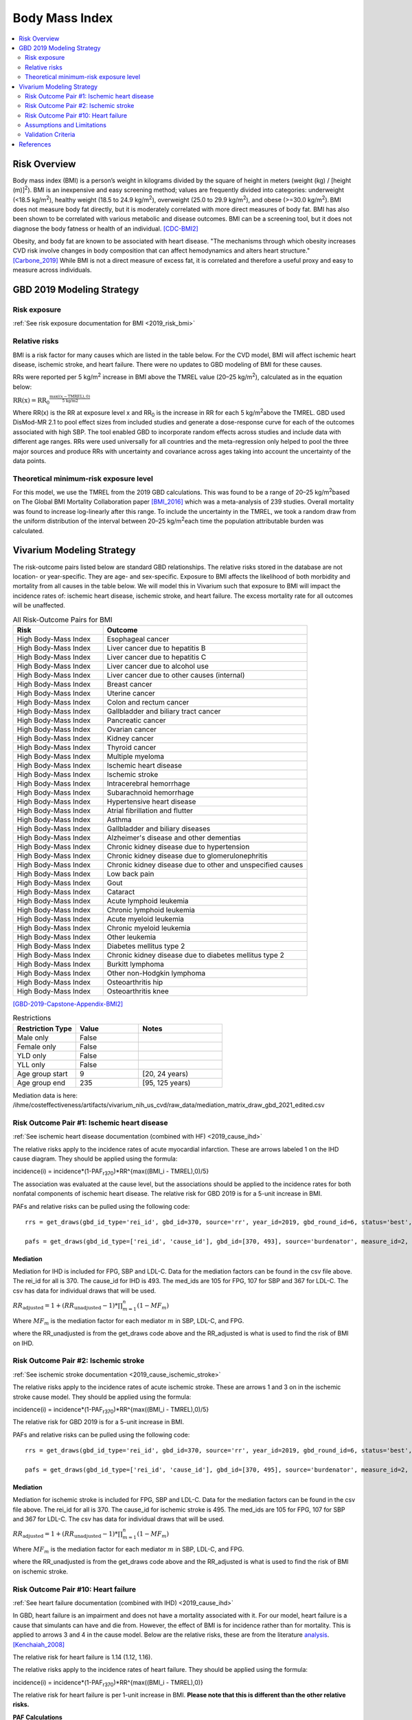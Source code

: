.. _2019_risk_effect_bmi:

..
  Section title decorators for this document:

  ==============
  Document Title
  ==============

  Section Level 1
  ---------------

  Section Level 2
  +++++++++++++++

  Section Level 3
  ^^^^^^^^^^^^^^^

  Section Level 4
  ~~~~~~~~~~~~~~~

  Section Level 5
  '''''''''''''''

  The depth of each section level is determined by the order in which each
  decorator is encountered below. If you need an even deeper section level, just
  choose a new decorator symbol from the list here:
  https://docutils.sourceforge.io/docs/ref/rst/restructuredtext.html#sections
  And then add it to the list of decorators above.


======================================
Body Mass Index
======================================


.. contents::
   :local:
   :depth: 2

Risk Overview
-------------

Body mass index (BMI) is a person’s weight in kilograms divided by the square of height in meters (weight (kg) / [height (m)]\ :sup:`2`\). BMI is an inexpensive and easy screening method; values are frequently divided into categories: underweight (<18.5 kg/m\ :sup:`2`\), healthy weight (18.5 to 24.9 kg/m\ :sup:`2`\), overweight (25.0 to 29.9 kg/m\ :sup:`2`\), and obese (>=30.0 kg/m\ :sup:`2`\). BMI does not measure body fat directly, but it is moderately correlated with more direct measures of body fat. BMI has also been shown to be correlated with various metabolic and disease outcomes. BMI can be a screening tool, but it does not diagnose the body fatness or health of an individual.
[CDC-BMI2]_

Obesity, and body fat are known to be associated with heart disease. 
"The mechanisms through which obesity increases CVD risk involve 
changes in body composition that can affect hemodynamics and alters 
heart structure." [Carbone_2019]_ While BMI is not a direct measure of 
excess fat, it is correlated and therefore a useful proxy and easy to 
measure across individuals. 

GBD 2019 Modeling Strategy
--------------------------

Risk exposure
+++++++++++++

:ref:`See risk exposure documentation for BMI <2019_risk_bmi>`

Relative risks
++++++++++++++

BMI is a risk factor for many causes which are listed in the table 
below. For the CVD model, BMI will affect ischemic heart disease, 
ischemic stroke, and heart failure. There were no updates to GBD 
modeling of BMI for these causes. 

RRs were reported per 5 kg/m\ :sup:`2`\  increase in BMI above the TMREL value 
(20–25 kg/m\ :sup:`2`\), calculated as in the equation below: 

:math:`\text{RR(x)} = {\text{RR}_0}^{\frac{\max\left((x-\text{TMREL}), 0\right)}{\text{5 kg/m2}}}`

Where RR(x) is the RR at exposure level x and RR\ :sub:`0`\  is the 
increase in RR for each 5 kg/m\ :sup:`2`\ above the TMREL. GBD used 
DisMod-MR 2.1 to pool effect sizes from included studies and generate 
a dose-response curve for each of the outcomes associated with high SBP. 
The tool enabled GBD to incorporate random effects across studies and 
include data with different age ranges. RRs were used universally for 
all countries and the meta-regression only helped to pool the three 
major sources and produce RRs with uncertainty and covariance across 
ages taking into account the uncertainty of the data points. 

Theoretical minimum-risk exposure level
+++++++++++++++++++++++++++++++++++++++

For this model, we use the TMREL from the 2019 GBD calculations. 
This was found to be a range of 20–25 kg/m\ :sup:`2`\ based on 
The Global BMI Mortality Collaboration paper [BMI_2016]_ which 
was a meta-analysis of 239 studies. Overall mortality was found 
to increase log-linearly after this range. To include the uncertainty 
in the TMREL, we took a random draw from the uniform distribution of 
the interval between 20–25 kg/m\ :sup:`2`\ each time the population 
attributable burden was calculated. 

Vivarium Modeling Strategy
--------------------------

The risk-outcome pairs listed below are standard GBD relationships. 
The relative risks stored in the database are not location- or 
year-specific. They are age- and sex-specific. Exposure to BMI 
affects the likelihood of both morbidity and mortality from all causes 
in the table below. We will model this in Vivarium such that exposure to 
BMI will impact the incidence rates of: ischemic heart disease, ischemic 
stroke, and heart failure. The excess mortality rate for all outcomes will 
be unaffected. 


.. list-table:: All Risk-Outcome Pairs for BMI
   :widths: 11 25
   :header-rows: 1

   * - Risk
     - Outcome
   * - High Body-Mass Index
     - Esophageal cancer
   * - High Body-Mass Index
     - Liver cancer due to hepatitis B
   * - High Body-Mass Index
     - Liver cancer due to hepatitis C
   * - High Body-Mass Index
     - Liver cancer due to alcohol use
   * - High Body-Mass Index
     - Liver cancer due to other causes (internal)
   * - High Body-Mass Index
     - Breast cancer
   * - High Body-Mass Index
     - Uterine cancer
   * - High Body-Mass Index
     - Colon and rectum cancer
   * - High Body-Mass Index
     - Gallbladder and biliary tract cancer
   * - High Body-Mass Index
     - Pancreatic cancer
   * - High Body-Mass Index
     - Ovarian cancer
   * - High Body-Mass Index
     - Kidney cancer
   * - High Body-Mass Index
     - Thyroid cancer
   * - High Body-Mass Index
     - Multiple myeloma
   * - High Body-Mass Index
     - Ischemic heart disease
   * - High Body-Mass Index
     - Ischemic stroke
   * - High Body-Mass Index
     - Intracerebral hemorrhage
   * - High Body-Mass Index
     - Subarachnoid hemorrhage
   * - High Body-Mass Index
     - Hypertensive heart disease
   * - High Body-Mass Index
     - Atrial fibrillation and flutter
   * - High Body-Mass Index
     - Asthma
   * - High Body-Mass Index
     - Gallbladder and biliary diseases
   * - High Body-Mass Index
     - Alzheimer's disease and other dementias
   * - High Body-Mass Index
     - Chronic kidney disease due to hypertension
   * - High Body-Mass Index
     - Chronic kidney disease due to glomerulonephritis
   * - High Body-Mass Index
     - Chronic kidney disease due to other and unspecified causes
   * - High Body-Mass Index
     - Low back pain
   * - High Body-Mass Index
     - Gout
   * - High Body-Mass Index
     - Cataract
   * - High Body-Mass Index
     - Acute lymphoid leukemia
   * - High Body-Mass Index
     - Chronic lymphoid leukemia
   * - High Body-Mass Index
     - Acute myeloid leukemia
   * - High Body-Mass Index
     - Chronic myeloid leukemia
   * - High Body-Mass Index
     - Other leukemia
   * - High Body-Mass Index
     - Diabetes mellitus type 2
   * - High Body-Mass Index
     - Chronic kidney disease due to diabetes mellitus type 2
   * - High Body-Mass Index
     - Burkitt lymphoma
   * - High Body-Mass Index
     - Other non-Hodgkin lymphoma
   * - High Body-Mass Index
     - Osteoarthritis hip
   * - High Body-Mass Index
     - Osteoarthritis knee

[GBD-2019-Capstone-Appendix-BMI2]_

.. list-table:: Restrictions
   :widths: 15 15 20
   :header-rows: 1

   * - Restriction Type
     - Value
     - Notes
   * - Male only
     - False
     -
   * - Female only
     - False
     -
   * - YLD only
     - False
     -
   * - YLL only
     - False
     -
   * - Age group start
     - 9
     - [20, 24 years)
   * - Age group end
     - 235
     - [95, 125 years)


Mediation data is here: /ihme/costeffectiveness/artifacts/vivarium_nih_us_cvd/raw_data/mediation_matrix_draw_gbd_2021_edited.csv

Risk Outcome Pair #1: Ischemic heart disease
++++++++++++++++++++++++++++++++++++++++++++

:ref:`See ischemic heart disease documentation (combined with HF) <2019_cause_ihd>`

The relative risks apply to the incidence rates of acute 
myocardial infarction. These are arrows labeled 
1 on the IHD cause diagram. They should be 
applied using the formula: 

incidence(i) = incidence*(1-PAF\ :sub:`r370`\)*RR^{max((BMI_i - TMREL),0)/5} 

The association was evaluated at the cause level, but the 
associations should be applied to the incidence rates for 
both nonfatal components of ischemic heart disease. The 
relative risk for GBD 2019 is for a 5-unit increase in BMI.

PAFs and relative risks can be pulled using the following code::

  rrs = get_draws(gbd_id_type='rei_id', gbd_id=370, source='rr', year_id=2019, gbd_round_id=6, status='best', decomp_step='step4') 

  pafs = get_draws(gbd_id_type=['rei_id', 'cause_id'], gbd_id=[370, 493], source='burdenator', measure_id=2, metric_id=2, year_id=2019, gbd_round_id=6, status='best', decomp_step='step5') 

Mediation
^^^^^^^^^

Mediation for IHD is included for FPG, SBP and LDL-C. Data for the 
mediation factors can be found in the csv file above. The rei_id for 
all is 370. The cause_id for IHD is 493. The med_ids are 105 for FPG, 
107 for SBP and 367 for LDL-C. The csv has data for individual draws 
that will be used. 

:math:`RR_\text{adjusted} = 1 + (RR_\text{unadjusted} - 1) * \prod_{m=1}^{n} (1 - MF_m)`

Where :math:`MF_m` is the mediation factor for each mediator :math:`m` in SBP, LDL-C, and FPG.

where the RR_unadjusted is from the get_draws code above and the 
RR_adjusted is what is used to find the risk of BMI on IHD. 

Risk Outcome Pair #2: Ischemic stroke
+++++++++++++++++++++++++++++++++++++

:ref:`See ischemic stroke documentation <2019_cause_ischemic_stroke>`

The relative risks apply to the incidence rates of acute 
ischemic stroke. These are arrows 1 and 3 on in the ischemic 
stroke cause model. They should be applied using the formula: 

incidence(i) = incidence*(1-PAF\ :sub:`r370`\)*RR^{max((BMI_i - TMREL),0)/5} 

The relative risk for GBD 2019 is for a 5-unit increase in BMI. 

PAFs and relative risks can be pulled using the following code:: 

  rrs = get_draws(gbd_id_type='rei_id', gbd_id=370, source='rr', year_id=2019, gbd_round_id=6, status='best', decomp_step='step4') 

  pafs = get_draws(gbd_id_type=['rei_id', 'cause_id'], gbd_id=[370, 495], source='burdenator', measure_id=2, metric_id=2, year_id=2019, gbd_round_id=6, status='best', decomp_step='step5') 

Mediation
^^^^^^^^^

Mediation for ischemic stroke is included for FPG, SBP and LDL-C. Data for the 
mediation factors can be found in the csv file above. The rei_id for 
all is 370. The cause_id for ischemic stroke is 495. The med_ids are 105 for FPG, 
107 for SBP and 367 for LDL-C. The csv has data for individual draws 
that will be used. 

:math:`RR_\text{adjusted} = 1 + (RR_\text{unadjusted} - 1) * \prod_{m=1}^{n} (1 - MF_m)`

Where :math:`MF_m` is the mediation factor for each mediator :math:`m` in SBP, LDL-C, and FPG.

where the RR_unadjusted is from the get_draws code above and the 
RR_adjusted is what is used to find the risk of BMI on ischemic stroke. 

Risk Outcome Pair #10: Heart failure
++++++++++++++++++++++++++++++++++++

:ref:`See heart failure documentation (combined with IHD) <2019_cause_ihd>`

In GBD, heart failure is an impairment and does not 
have a mortality associated with it. For our model, 
heart failure is a cause that simulants can have and 
die from. However, the effect of BMI is for incidence 
rather than for mortality. This is applied to arrows 3 
and 4 in the cause model. Below are the relative risks, 
these are from the literature analysis_. [Kenchaiah_2008]_

.. _analysis: https://www.ahajournals.org/doi/full/10.1161/CIRCULATIONAHA.108.807289

The relative risk for heart failure is 1.14 (1.12, 1.16). 

The relative risks apply to the incidence rates of heart failure.
They should be applied using the formula: 

incidence(i) = incidence*(1-PAF\ :sub:`r370`\)*RR^{max((BMI_i - TMREL),0)} 

The relative risk for heart failure is per 1-unit increase in BMI. 
**Please note that this is different than the other relative risks.** 

**PAF Calculations**

The PAF for heart failure for the unmediated and uncorrelated runs will be 
calculated once, based on an initialized population and then saved to the 
artifact for future use. 

To do this, follow the below steps: 

#. Initialize a population of 100,000*
#. Truncate the exposure of BMI at 40.8** 
#. Find the simulant level RR with this equation: :math:`RR\text{simulant} = RR^{max((BMI_i - TMREL),0)}` 
#. Find the mean RR for each age/sex group 
#. Find the PAF for each age/sex group with this equation: :math:`PAF(i) = (RR\text{mean}(i) - 1) / RR\text{mean}(i)`

An example of this calculation can be found in the `workbook here <https://github.com/ihmeuw/vivarium_research_nih_us_cvd/blob/main/PAF_BMI_to_HF.ipynb>`_

Notes: 

- (*) The population of 100,000 was determined by testing the standard deviation across draws to see where variation stabilized. This testing was completed `in this workbook <https://github.com/ihmeuw/vivarium_research_nih_us_cvd/blob/main/heart_failure_pafs_pop_profiling.ipynb>`_. We found that the standard deviation was comparable for 10,000, 100,000 and 1,000,000 for most age/sex groups. However, for some groups 100,000 was significantly better than 10,000 so we will use 100,000. 
- (**) We truncate the exposures of BMI as this calculation is based on literature values that have limited applicability in our model. 40.8 is 3 standard deviations above the mean BMI exposure for obese individuals in the paper being used. [Kenchaiah_2008]_ Without this truncation, there would be RR's that are 2000+ which makes mean PAF values very close to 1. We do not want to assume a continued relationship in BMI to RR for values 40 BMI units above the max used in the paper. 

.. todo:: 

  This will need to be adjusted to account for mediation and correlation when they are added to the model. A simpler solution is included here to allow for runs without correlation and mediation. 

Mediation
^^^^^^^^^

Mediation for heart failure is included for SBP only. LDL-C and FPG do 
not have a direct effect on heart failure, so they are not needed as mediation 
factors here. Data for the mediation factors can be found in the csv file here. 

RR_adjusted = (1 - MF for SBP) * (RR_unadjusted - 1) + 1

where the RR_unadjusted is 1.14 (1.12, 1.16) and the 
RR_adjusted is what is used to find the risk of BMI on heart failure. 

The MF is the mediation factor. This can be found in the table below. 

.. csv-table:: Mediation Factor 
  :file: heart_failure_MF.csv
  :widths: 40 30 30 30 30
  :header-rows: 1 

This mediation factor is calculated in this `workbook <https://github.com/ihmeuw/vivarium_research_nih_us_cvd/blob/main/risk_mediation.ipynb>`_ 


Assumptions and Limitations
+++++++++++++++++++++++++++

The quantity of interest is exposure to the mean BMI level; we assume full reversibility of risk and do not account for duration of exposure to BMI values above the range of the TMREL. 

For this project, we are not including the mediation between BMI 
and SBP/LDL-C. In the current model, we do not include any interventions 
that affect both BMI and SBP/LDL-C simultaneously. Therefore, 
modeling the effects separately should capture the needed 
information. However, this limits the future scenarios we can run, 
and any additional scenarios should be assessed to see if mediation 
would be needed. 

In GBD relative risks and PAFs for BMI, there are occasional values less than 
1 and 0 respectively. These are isolated in older (80+) and the youngest age group. 
For elderly people, this likely shows a real protective effect. The rate of these 
values is low: 45 per 1,000. For the purpose of this model, these values are reset to 
1 and 0 for the RRs and PAFs. This might be a slight oversimplification but is unlikely 
to affect the model significantly. 


Validation Criteria
+++++++++++++++++++

Does the relative risk of BMI match the GBD or literature values? 


References
----------

.. [BMI_2016] “Body-Mass Index and All-Cause Mortality: Individual-Participant-Data Meta-Analysis of 239 Prospective Studies in Four Continents - The Lancet.” n.d. Accessed October 11, 2022. https://www.thelancet.com/journals/lancet/article/PIIS0140-6736(16)30175-1/fulltext. 

.. [Carbone_2019] Carbone, Salvatore, Justin M Canada, Hayley E Billingsley, Mohammad S Siddiqui, Andrew Elagizi, and Carl J Lavie. 2019. “Obesity Paradox in Cardiovascular Disease: Where Do We Stand?” Vascular Health and Risk Management 15 (May): 89–100. https://doi.org/10.2147/VHRM.S168946. 

.. [CDC-BMI2] About Adult BMI. Centers for Disease Control and Prevention, Centers for Disease Control and Prevention, 17 Sept. 2020.
	Retrieved 19 April 2021.
	https://www.cdc.gov/healthyweight/assessing/bmi/adult_bmi/index.html 

.. [GBD-2019-Capstone-Appendix-BMI2]
   Appendix_ to: `GBD 2019 Risk Factors Collaborators. Global burden of 87 risk factors in 204 countries and territories, 1990–2019; a systematic analysis for the Global Burden of Disease Study 2019. The Lancet. 17 Oct 2020;396:1223-1249`
  

.. [Kenchaiah_2008] Kenchaiah, Satish, Howard D. Sesso, and J. Michael Gaziano. 2009. “Body Mass Index and Vigorous Physical Activity and the Risk of Heart Failure Among Men.” Circulation 119 (1): 44–52. https://doi.org/10.1161/CIRCULATIONAHA.108.807289. 

.. _Appendix: https://www.thelancet.com/cms/10.1016/S0140-6736(20)30752-2/attachment/54711c7c-216e-485e-9943-8c6e25648e1e/mmc1.pdf